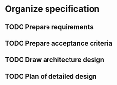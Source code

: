 * Organize specification
** TODO Prepare requirements
** TODO Prepare acceptance criteria
** TODO Draw architecture design
** TODO Plan of detailed design